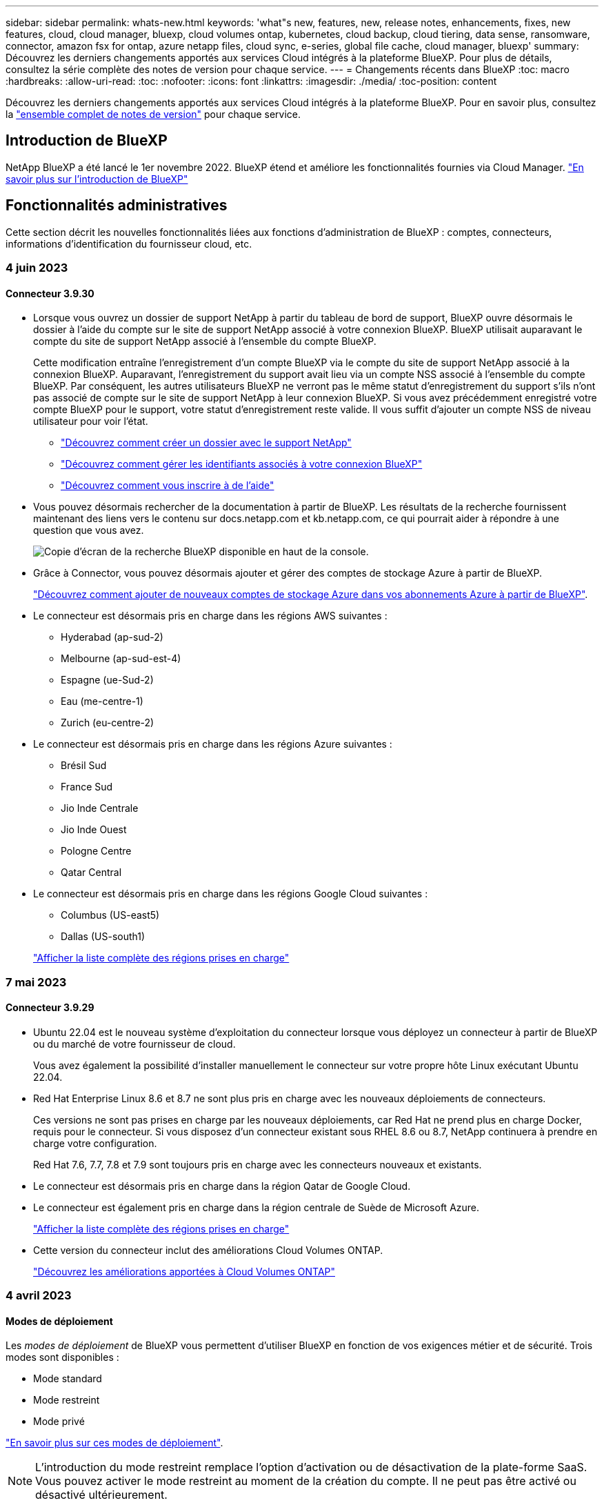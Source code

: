 ---
sidebar: sidebar 
permalink: whats-new.html 
keywords: 'what"s new, features, new, release notes, enhancements, fixes, new features, cloud, cloud manager, bluexp, cloud volumes ontap, kubernetes, cloud backup, cloud tiering, data sense, ransomware, connector, amazon fsx for ontap, azure netapp files, cloud sync, e-series, global file cache, cloud manager, bluexp' 
summary: Découvrez les derniers changements apportés aux services Cloud intégrés à la plateforme BlueXP. Pour plus de détails, consultez la série complète des notes de version pour chaque service. 
---
= Changements récents dans BlueXP
:toc: macro
:hardbreaks:
:allow-uri-read: 
:toc: 
:nofooter: 
:icons: font
:linkattrs: 
:imagesdir: ./media/
:toc-position: content


[role="lead"]
Découvrez les derniers changements apportés aux services Cloud intégrés à la plateforme BlueXP. Pour en savoir plus, consultez la link:release-notes-index.html["ensemble complet de notes de version"] pour chaque service.



== Introduction de BlueXP

NetApp BlueXP a été lancé le 1er novembre 2022. BlueXP étend et améliore les fonctionnalités fournies via Cloud Manager. https://docs.netapp.com/us-en/bluexp-family/concept-overview.html["En savoir plus sur l'introduction de BlueXP"^]



== Fonctionnalités administratives

Cette section décrit les nouvelles fonctionnalités liées aux fonctions d'administration de BlueXP : comptes, connecteurs, informations d'identification du fournisseur cloud, etc.



=== 4 juin 2023



==== Connecteur 3.9.30

* Lorsque vous ouvrez un dossier de support NetApp à partir du tableau de bord de support, BlueXP ouvre désormais le dossier à l'aide du compte sur le site de support NetApp associé à votre connexion BlueXP. BlueXP utilisait auparavant le compte du site de support NetApp associé à l'ensemble du compte BlueXP.
+
Cette modification entraîne l'enregistrement d'un compte BlueXP via le compte du site de support NetApp associé à la connexion BlueXP. Auparavant, l'enregistrement du support avait lieu via un compte NSS associé à l'ensemble du compte BlueXP. Par conséquent, les autres utilisateurs BlueXP ne verront pas le même statut d'enregistrement du support s'ils n'ont pas associé de compte sur le site de support NetApp à leur connexion BlueXP. Si vous avez précédemment enregistré votre compte BlueXP pour le support, votre statut d'enregistrement reste valide. Il vous suffit d'ajouter un compte NSS de niveau utilisateur pour voir l'état.

+
** https://docs.netapp.com/us-en/bluexp-setup-admin/task-get-help.html#create-a-case-with-netapp-support["Découvrez comment créer un dossier avec le support NetApp"]
** https://docs.netapp.com/us-en/cloud-manager-setup-admin/task-manage-user-credentials.html["Découvrez comment gérer les identifiants associés à votre connexion BlueXP"]
** https://docs.netapp.com/us-en/bluexp-setup-admin/task-support-registration.html["Découvrez comment vous inscrire à de l'aide"]


* Vous pouvez désormais rechercher de la documentation à partir de BlueXP. Les résultats de la recherche fournissent maintenant des liens vers le contenu sur docs.netapp.com et kb.netapp.com, ce qui pourrait aider à répondre à une question que vous avez.
+
image:https://raw.githubusercontent.com/NetAppDocs/cloud-manager-setup-admin/main/media/screenshot-search-docs.png["Copie d'écran de la recherche BlueXP disponible en haut de la console."]

* Grâce à Connector, vous pouvez désormais ajouter et gérer des comptes de stockage Azure à partir de BlueXP.
+
https://docs.netapp.com/us-en/bluexp-blob-storage/task-add-blob-storage.html["Découvrez comment ajouter de nouveaux comptes de stockage Azure dans vos abonnements Azure à partir de BlueXP"^].

* Le connecteur est désormais pris en charge dans les régions AWS suivantes :
+
** Hyderabad (ap-sud-2)
** Melbourne (ap-sud-est-4)
** Espagne (ue-Sud-2)
** Eau (me-centre-1)
** Zurich (eu-centre-2)


* Le connecteur est désormais pris en charge dans les régions Azure suivantes :
+
** Brésil Sud
** France Sud
** Jio Inde Centrale
** Jio Inde Ouest
** Pologne Centre
** Qatar Central


* Le connecteur est désormais pris en charge dans les régions Google Cloud suivantes :
+
** Columbus (US-east5)
** Dallas (US-south1)


+
https://cloud.netapp.com/cloud-volumes-global-regions["Afficher la liste complète des régions prises en charge"^]





=== 7 mai 2023



==== Connecteur 3.9.29

* Ubuntu 22.04 est le nouveau système d'exploitation du connecteur lorsque vous déployez un connecteur à partir de BlueXP ou du marché de votre fournisseur de cloud.
+
Vous avez également la possibilité d'installer manuellement le connecteur sur votre propre hôte Linux exécutant Ubuntu 22.04.

* Red Hat Enterprise Linux 8.6 et 8.7 ne sont plus pris en charge avec les nouveaux déploiements de connecteurs.
+
Ces versions ne sont pas prises en charge par les nouveaux déploiements, car Red Hat ne prend plus en charge Docker, requis pour le connecteur. Si vous disposez d'un connecteur existant sous RHEL 8.6 ou 8.7, NetApp continuera à prendre en charge votre configuration.

+
Red Hat 7.6, 7.7, 7.8 et 7.9 sont toujours pris en charge avec les connecteurs nouveaux et existants.

* Le connecteur est désormais pris en charge dans la région Qatar de Google Cloud.
* Le connecteur est également pris en charge dans la région centrale de Suède de Microsoft Azure.
+
https://cloud.netapp.com/cloud-volumes-global-regions["Afficher la liste complète des régions prises en charge"^]

* Cette version du connecteur inclut des améliorations Cloud Volumes ONTAP.
+
https://docs.netapp.com/us-en/bluexp-cloud-volumes-ontap/whats-new.html#7-may-2023["Découvrez les améliorations apportées à Cloud Volumes ONTAP"^]





=== 4 avril 2023



==== Modes de déploiement

Les _modes de déploiement_ de BlueXP vous permettent d'utiliser BlueXP en fonction de vos exigences métier et de sécurité. Trois modes sont disponibles :

* Mode standard
* Mode restreint
* Mode privé


https://docs.netapp.com/us-en/bluexp-setup-admin/concept-modes.html["En savoir plus sur ces modes de déploiement"].


NOTE: L'introduction du mode restreint remplace l'option d'activation ou de désactivation de la plate-forme SaaS. Vous pouvez activer le mode restreint au moment de la création du compte. Il ne peut pas être activé ou désactivé ultérieurement.



== Stockage Azure Blob



=== 5 juin 2023



==== Possibilité d'ajouter de nouveaux comptes de stockage à partir de BlueXP

Vous avez pu afficher Azure Blob Storage sur BlueXP Canvas pendant un certain temps. Vous pouvez désormais ajouter de nouveaux comptes de stockage et modifier les propriétés de comptes de stockage existants directement à partir de BlueXP. https://docs.netapp.com/us-en/bluexp-blob-storage/task-add-blob-storage.html["Découvrez comment ajouter de nouveaux comptes de stockage Azure Blob"^].



== Azure NetApp Files



=== 11 avril 2021



==== Prise en charge des modèles de volume

Un nouveau service modèles d'applications vous permet de configurer un modèle de volume pour Azure NetApp Files. Le modèle devrait faciliter votre travail car certains paramètres de volume seront déjà définis dans le modèle, tels que le pool de capacité, la taille, le protocole, VNet et le sous-réseau où le volume doit résider, etc. Lorsqu'un paramètre est déjà prédéfini, il vous suffit de passer au paramètre de volume suivant.

* https://docs.netapp.com/us-en/bluexp-remediation/concept-resource-templates.html["Découvrez les modèles d'application et comment les utiliser dans votre environnement"^]
* https://docs.netapp.com/us-en/bluexp-azure-netapp-files/task-create-volumes.html["Découvrez comment créer un volume Azure NetApp Files à partir d'un modèle"]




=== 8 mars 2021



==== Changer de niveau de service de manière dynamique

Vous pouvez désormais modifier le niveau de service d'un volume de manière dynamique afin de répondre aux besoins d'une charge de travail et d'optimiser vos coûts. Le volume est déplacé vers l'autre pool de capacité sans aucun impact sur le volume.

https://docs.netapp.com/us-en/bluexp-azure-netapp-files/task-manage-volumes.html#change-the-volumes-service-level["Découvrez comment modifier le niveau de service d'un volume"].



=== 3 août 2020



==== Configuration et gestion Azure NetApp Files

Configurez et gérez Azure NetApp Files directement à partir de Cloud Manager. Une fois que vous avez créé un environnement de travail Azure NetApp Files, vous pouvez effectuer les tâches suivantes :

* Créer des volumes NFS et SMB.
* Gestion des pools de capacité et des copies Snapshot de volumes
+
Cloud Manager vous permet de créer, de supprimer et de restaurer des snapshots de volumes. Vous avez également la possibilité de créer de nouveaux pools de capacité et de spécifier leurs niveaux de service.

* Modifiez un volume en modifiant sa taille et en gérant les balises.


La possibilité de créer et de gérer Azure NetApp Files directement à partir de Cloud Manager remplace la fonctionnalité précédente de migration de données.



== Amazon FSX pour ONTAP



=== 04 juin 2023

* Quand link:https://docs.netapp.com/us-en/cloud-manager-fsx-ontap/use/task-creating-fsx-working-environment.html#create-an-amazon-fsx-for-netapp-ontap-working-environment["création d'un environnement de travail"], vous pouvez spécifier l'heure de début de la fenêtre de maintenance hebdomadaire de 30 minutes pour vous assurer que la maintenance n'entre pas en conflit avec les activités critiques de l'entreprise.
* Quand link:https://docs.netapp.com/us-en/cloud-manager-fsx-ontap/use/task-add-fsx-volumes.html["création d'un volume"], Vous pouvez activer l'optimisation des données en créant une FlexGroup pour distribuer les données entre les volumes.




=== 07 mai 2023

* Lorsque vous créez un environnement de travail, vous pouvez désormais utiliser BlueXP link:https://docs.netapp.com/us-en/bluexp-fsx-ontap/use/task-creating-fsx-working-environment.html#create-an-amazon-fsx-for-netapp-ontap-working-environment["générer un groupe de sécurité"^] Qui autorise le trafic dans le VPC sélectionné uniquement. Cette fonction link:https://docs.netapp.com/us-en/bluexp-fsx-ontap/requirements/task-setting-up-permissions-fsx.html["nécessite des autorisations supplémentaires"^].
* Vous pouvez en option link:https://docs.netapp.com/us-en/bluexp-fsx-ontap/use/task-add-fsx-volumes.html#create-volumes["autres"^] et link:https://docs.netapp.com/us-en/bluexp-fsx-ontap/use/task-manage-fsx-volumes.html#manage-volume-tags["modifier"^] balises pour catégoriser les volumes.




=== 02 avril 2023

La limite IOPS est augmentée pour permettre un provisionnement manuel ou automatique jusqu'à 160,000.



== Le stockage Amazon S3



=== 5 mars 2023



==== Possibilité d'ajouter de nouveaux compartiments à partir de BlueXP

Vous avez depuis longtemps la possibilité d'afficher les compartiments Amazon S3 sur BlueXP Canvas. Vous pouvez désormais ajouter de nouveaux compartiments et modifier les propriétés des compartiments existants directement à partir de BlueXP. https://docs.netapp.com/us-en/bluexp-s3-storage/task-add-s3-bucket.html["Découvrez comment ajouter de nouveaux compartiments Amazon S3"^].



== Sauvegarde et restauration



=== 5 juin 2023



==== Les volumes FlexGroup peuvent être sauvegardés et protégés à l'aide de DataLock et de la protection contre les ransomware

Les règles de sauvegarde pour les volumes FlexGroup peuvent désormais utiliser DataLock et la protection contre les ransomware lorsque le cluster exécute ONTAP 9.13.1 ou une version ultérieure.



==== Nouvelles fonctionnalités de reporting

Un onglet Reports permet désormais de générer un rapport Backup Inventory, qui inclut toutes les sauvegardes d'un compte, d'un environnement de travail ou d'un inventaire SVM spécifique. Vous pouvez également créer un rapport sur l'activité des tâches de protection des données, qui fournit des informations sur les opérations Snapshot, de sauvegarde, de clonage et de restauration, afin de vous aider à contrôler les contrats de niveau de service. Reportez-vous à la section https://docs.netapp.com/us-en/bluexp-backup-recovery/task-report-inventory.html["Reporting sur la couverture de la protection des données"].



==== Améliorations du moniteur de tâches

Vous pouvez maintenant passer en revue _backup Lifecycle_ en tant que Type de tâche sur la page Job Monitor, ce qui vous permet de suivre l'intégralité du cycle de vie de la sauvegarde. Vous pouvez également afficher les détails de toutes les opérations sur la chronologie BlueXP. Reportez-vous à la section https://docs.netapp.com/us-en/bluexp-backup-recovery/task-monitor-backup-jobs.html["Surveiller l'état des tâches de sauvegarde et de restauration"].



==== Alerte de notification supplémentaire pour les étiquettes de stratégie non concordants

Une nouvelle alerte de sauvegarde a été ajoutée : « les fichiers de sauvegarde n'ont pas été créés, car les étiquettes des règles Snapshot ne correspondent pas ». Si le _label_ défini dans une règle de sauvegarde n'a pas de _label_ correspondant dans la stratégie Snapshot, aucun fichier de sauvegarde n'est créé. Vous devez utiliser System Manager ou l'interface de ligne de commandes de ONTAP pour ajouter l'étiquette manquante à la règle de copie Snapshot du volume.

https://docs.netapp.com/us-en/bluexp-backup-recovery/task-monitor-backup-jobs.html#review-backup-and-restore-alerts-in-the-bluexp-notification-center["Examinez toutes les alertes que les solutions de sauvegarde et de restauration BlueXP peuvent envoyer"].



==== Sauvegarde automatique des fichiers de sauvegarde et de restauration BlueXP stratégiques dans les sites invisibles

Lorsque vous utilisez la sauvegarde et la restauration BlueXP dans un site sans accès à Internet, connu sous le nom de déploiement en « mode privé », les informations de sauvegarde et de restauration BlueXP sont stockées uniquement sur le système de connecteurs local. Cette nouvelle fonctionnalité sauvegarde automatiquement les données stratégiques de sauvegarde et de restauration BlueXP dans un compartiment du système StorageGRID connecté. Vous pouvez ainsi restaurer ces données sur un nouveau connecteur, si nécessaire. https://docs.netapp.com/us-en/bluexp-backup-recovery/reference-backup-cbs-db-in-dark-site.html["En savoir plus >>"]



=== 8 mai 2023



==== Les opérations de restauration au niveau des dossiers sont désormais prises en charge à partir du stockage d'archives et des sauvegardes verrouillées

Si un fichier de sauvegarde a été configuré avec la protection DataLock & ransomware, ou si le fichier de sauvegarde réside dans un stockage d'archivage, les opérations de restauration au niveau des dossiers sont prises en charge si le cluster exécute ONTAP 9.13.1 ou une version ultérieure.



==== Les clés gérées par le client entre régions et projets sont prises en charge lors de la sauvegarde de volumes dans Google Cloud

Vous pouvez désormais choisir un compartiment qui se trouve dans un projet différent de celui des clés de chiffrement gérées par le client (CMEK). https://docs.netapp.com/us-en/bluexp-backup-recovery/task-backup-onprem-to-gcp.html#preparing-google-cloud-storage-for-backups["En savoir plus sur la configuration de vos propres clés de chiffrement gérées par le client"].



==== Les régions AWS Chine sont désormais prises en charge pour les fichiers de sauvegarde

Les régions AWS China Beijing (cn-North-1) et Ningxia (cn-Northwest-1) sont désormais prises en charge en tant que destinations pour vos fichiers de sauvegarde si le cluster exécute ONTAP 9.12.1 ou une version ultérieure.

Notez que les règles IAM attribuées à BlueXP Connector doivent modifier le nom de ressource AWS « arn » sous toutes les sections _Resource_ de « aws » à « aws-cn », par exemple « arn:aws-cn:s3:::netapp-backup-* ». Voir https://docs.netapp.com/us-en/bluexp-backup-recovery/task-backup-to-s3.html["Sauvegarde des données Cloud Volumes ONTAP dans Amazon S3"] et https://docs.netapp.com/us-en/bluexp-backup-recovery/task-backup-onprem-to-aws.html["Sauvegarde des données ONTAP sur site dans Amazon S3"] pour plus d'informations.



==== Améliorations apportées au moniteur de tâches

Les tâches lancées par le système, telles que les opérations de sauvegarde en cours, sont désormais disponibles dans l'onglet *surveillance des tâches* pour les systèmes ONTAP sur site exécutant ONTAP 9.13.1 ou version ultérieure. Les versions précédentes de ONTAP affichent uniquement les travaux initiés par l'utilisateur.



=== 14 avril 2023



==== Améliorations apportées à la sauvegarde et à la restauration BlueXP pour les applications (cloud natif)

* Les bases de données SAP HANA
+
** Prend en charge l'actualisation du système basée sur des scripts
** Prend en charge la restauration de fichiers uniques Snapshot si la sauvegarde Azure NetApp Files est configurée
** Prend en charge la mise à niveau du plug-in


* Les bases de données Oracle
+
** Améliorations apportées au déploiement des plug-ins en simplifiant la configuration utilisateur sudo non-root
** Prend en charge la mise à niveau du plug-in
** Prend en charge la détection automatique et la protection pilotée par des règles des bases de données Oracle sur Azure NetApp Files
** Prend en charge la restauration de la base de données Oracle à l'emplacement d'origine avec récupération granulaire






==== Améliorations apportées à la sauvegarde et à la restauration BlueXP pour les applications (hybride)

* La sauvegarde et la restauration BlueXP pour les applications (hybrides) sont pilotées par le plan de contrôle SaaS
* API REST hybrides modifiées pour l'alignement avec les API cloud natives - effectué.
* Prend en charge la notification par e-mail




=== 4 avril 2023



==== Possibilité de sauvegarder des données dans le cloud à partir des systèmes Cloud Volumes ONTAP en mode « restreint »

Vous pouvez désormais sauvegarder les données à partir de systèmes Cloud Volumes ONTAP installés dans les régions commerciales AWS, Azure et GCP en « mode restreint ». Pour cela, vous devez d'abord installer le connecteur dans la région commerciale « restreinte ». https://docs.netapp.com/us-en/bluexp-setup-admin/concept-modes.html["En savoir plus sur les modes de déploiement BlueXP"^]. Voir https://docs.netapp.com/us-en/bluexp-backup-recovery/task-backup-to-s3.html["Sauvegarde des données Cloud Volumes ONTAP dans Amazon S3"] et https://docs.netapp.com/us-en/bluexp-backup-recovery/task-backup-to-azure.html["Sauvegarde des données Cloud Volumes ONTAP dans Azure Blob"].



==== Possibilité de sauvegarder vos volumes ONTAP sur site vers ONTAP S3 à l'aide de l'API

Les nouvelles fonctionnalités des API vous permettent de sauvegarder vos copies Snapshot de volume vers ONTAP S3 à l'aide de la sauvegarde et de la restauration BlueXP. Cette fonctionnalité est disponible uniquement pour les systèmes ONTAP sur site à l'heure actuelle. Pour obtenir des instructions détaillées, consultez le blog https://community.netapp.com/t5/Tech-ONTAP-Blogs/BlueXP-Backup-and-Recovery-Feature-Blog-April-23-Updates/ba-p/443075#toc-hId--846533830["Intégration avec ONTAP S3 en tant que destination"^].



==== Possibilité de modifier l'aspect redondance de zone de votre compte de stockage Azure de LRS à ZRS

Lors de la création de sauvegardes à partir de systèmes Cloud Volumes ONTAP vers du stockage Azure, par défaut, la sauvegarde et la restauration BlueXP provisionne le conteneur Blob avec une redondance locale (LRS) pour l'optimisation des coûts. Vous pouvez définir ce paramètre sur redondance de zone (ZRS) si vous souhaitez que vos données soient répliquées entre différentes zones. Consultez les instructions Microsoft pour https://learn.microsoft.com/en-us/azure/storage/common/redundancy-migration?tabs=portal["modification de la façon dont votre compte de stockage est répliqué"^].



==== Améliorations apportées au moniteur de tâches

* Les opérations de sauvegarde et de restauration initiées par l'utilisateur à partir de l'interface utilisateur et de l'API de sauvegarde et de restauration BlueXP, ainsi que les tâches initiées par le système, telles que les opérations de sauvegarde en continu, sont désormais disponibles dans l'onglet *surveillance des tâches* pour les systèmes Cloud Volumes ONTAP exécutant ONTAP 9.13.0 ou version ultérieure. Les versions précédentes de ONTAP affichent uniquement les travaux initiés par l'utilisateur.
* En plus de pouvoir télécharger un fichier CSV pour créer des rapports sur tous les travaux, vous pouvez désormais télécharger un fichier JSON pour un seul travail et voir ses détails. https://docs.netapp.com/us-en/bluexp-backup-recovery/task-monitor-backup-jobs.html#download-job-monitoring-results-as-a-report["En savoir plus >>"].
* Deux nouvelles alertes de tâche de sauvegarde ont été ajoutées : « échec de tâche planifiée » et « la tâche de restauration est terminée mais avec des avertissements ». https://docs.netapp.com/us-en/bluexp-backup-recovery/task-monitor-backup-jobs.html#review-backup-and-restore-alerts-in-the-bluexp-notification-center["Examinez toutes les alertes que les solutions de sauvegarde et de restauration BlueXP peuvent envoyer"].




== Classement



=== 6 juin 2023 (version 1.23)



==== Le japonais est désormais pris en charge lors de la recherche de noms de sujet de données

Les noms japonais peuvent maintenant être saisis lors de la recherche du nom d'un sujet en réponse à une demande d'accès de la personne concernée (DSAR, Data Subject Access Request). Vous pouvez générer un https://docs.netapp.com/us-en/bluexp-classification/task-generating-compliance-reports.html#what-is-a-data-subject-access-request["Rapport de demande d'accès au sujet des données"] avec les informations obtenues. Vous pouvez également entrer des noms japonais dans le https://docs.netapp.com/us-en/bluexp-classification/task-investigate-data.html#filter-data-by-sensitivity-and-content["Filtre « sujet des données » dans la page enquête sur les données"] pour identifier les fichiers contenant le nom du sujet.



==== Ubuntu est maintenant une distribution Linux prise en charge sur laquelle vous pouvez installer la classification BlueXP

Ubuntu 22.04 a été qualifié comme système d'exploitation pris en charge pour la classification BlueXP. Vous pouvez installer la classification BlueXP sur un hôte Ubuntu Linux de votre réseau ou sur un hôte Linux dans le cloud en utilisant la version 1.23 du programme d'installation. https://docs.netapp.com/us-en/bluexp-classification/task-deploy-compliance-onprem.html["Découvrez comment installer la classification BlueXP sur un hôte avec Ubuntu installé"].



==== Red Hat Enterprise Linux 8.6 et 8.7 ne sont plus pris en charge par les nouvelles installations de classification BlueXP

Ces versions ne sont pas prises en charge par les nouveaux déploiements, car Red Hat ne prend plus en charge Docker, ce qui est un prérequis. Si vous disposez d'un ordinateur de classification BlueXP sous RHEL 8.6 ou 8.7, NetApp continuera à prendre en charge votre configuration.



==== La classification BlueXP peut être configurée en tant que collecteur FPolicy pour recevoir les événements FPolicy des systèmes ONTAP

Vous pouvez activer la collecte des journaux d'audit de l'accès aux fichiers sur votre système de classification BlueXP pour les événements d'accès aux fichiers détectés sur les volumes de vos environnements de travail. La classification BlueXP peut capturer les types d'événements FPolicy suivants et les utilisateurs qui ont effectué les actions sur vos fichiers : créer, lire, écrire, supprimer, renommer, Modifiez le propriétaire/les autorisations et modifiez SACL/DACL. https://docs.netapp.com/us-en/bluexp-classification/task-manage-file-access-events.html["Découvrez comment contrôler et gérer les événements d'accès aux fichiers"].



==== Les licences Data Sense BYOL sont désormais prises en charge sur les sites invisibles

Vous pouvez désormais charger votre licence Data Sense BYOL dans le portefeuille digital BlueXP situé dans un site invisible pour que vous soyez averti lorsque le niveau de licence est faible. https://docs.netapp.com/us-en/bluexp-classification/task-licensing-datasense.html#obtain-your-bluexp-classification-license-file["Découvrez comment obtenir et télécharger votre licence Data Sense BYOL"].



=== 3 avril 2023 (version 1.22)



==== Nouveau rapport d'évaluation de découverte de données

Le rapport d'évaluation de la découverte de données fournit une analyse de haut niveau de votre environnement analysé afin de mettre en évidence les résultats du système et de montrer les points préoccupants et les étapes de correction potentielles. L'objectif de ce rapport est de sensibiliser les clients aux préoccupations liées à la gouvernance des données, à l'exposition aux risques en matière de sécurité des données et aux lacunes de conformité de leurs jeux de données. https://docs.netapp.com/us-en/bluexp-classification/task-controlling-governance-data.html#data-discovery-assessment-report["Découvrez comment générer et utiliser le rapport d'évaluation de découverte de données"].



==== Possibilité de déployer la classification BlueXP sur des instances plus petites dans le cloud

Lors du déploiement de la classification BlueXP à partir d'un connecteur BlueXP dans un environnement AWS, vous pouvez désormais choisir entre deux types d'instances plus petits que ceux disponibles avec l'instance par défaut. Si vous analysez un petit environnement, vous pouvez réduire vos coûts liés au cloud. Cependant, il existe des restrictions lors de l'utilisation de la plus petite instance. https://docs.netapp.com/us-en/bluexp-classification/concept-cloud-compliance.html#using-a-smaller-instance-type["Voir les types d'instances et les limites disponibles"].



==== Un script autonome est désormais disponible pour qualifier votre système Linux avant l'installation de la classification BlueXP

Si vous souhaitez vérifier que votre système Linux répond à toutes les conditions préalables, indépendamment de l'installation de la classification BlueXP, vous pouvez télécharger un script distinct qui teste uniquement les prérequis. https://docs.netapp.com/us-en/bluexp-classification/task-test-linux-system.html["Découvrez comment vérifier si votre hôte Linux est prêt à installer la classification BlueXP"].



=== 7 mars 2023 (version 1.21)



==== Nouvelle fonctionnalité permettant d'ajouter vos propres catégories personnalisées à partir de l'interface de classification BlueXP

La classification BlueXP vous permet désormais d'ajouter vos propres catégories personnalisées afin que la classification BlueXP identifie les fichiers qui s'intègrent dans ces catégories. La classification BlueXP en a beaucoup https://docs.netapp.com/us-en/bluexp-classification/reference-private-data-categories.html#types-of-categories["catégories prédéfinies"], cette fonction vous permet d'ajouter des catégories personnalisées pour identifier l'endroit où les informations propres à votre organisation se trouvent dans vos données.

https://docs.netapp.com/us-en/bluexp-classification/task-managing-data-fusion.html#add-custom-categories["En savoir plus >>"^].



==== Vous pouvez désormais ajouter des mots-clés personnalisés à partir de l'interface de classification BlueXP

La classification BlueXP a eu la possibilité d'ajouter des mots-clés personnalisés que la classification BlueXP identifiera pendant un certain temps lors des analyses futures. Toutefois, vous avez dû vous connecter à l'hôte de classification BlueXP Linux et utiliser une interface de ligne de commande pour ajouter des mots-clés. Dans cette version, l'ajout de mots-clés personnalisés se fait dans l'interface de classification BlueXP, ce qui facilite considérablement l'ajout et la modification de ces mots-clés.

https://docs.netapp.com/us-en/bluexp-classification/task-managing-data-fusion.html#add-custom-keywords-from-a-list-of-words["En savoir plus sur l'ajout de mots-clés personnalisés à partir de l'interface de classification BlueXP"^].



==== Possibilité de disposer de fichiers de classification BlueXP *NOT* lors de la modification de l'« heure du dernier accès »

Par défaut, si la classification BlueXP ne dispose pas des autorisations d'écriture adéquates, le système ne scrutera pas les fichiers de vos volumes, car la classification BlueXP ne peut pas rétablir l'heure du dernier accès à l'horodatage d'origine. Cependant, si vous ne vous souciez pas de savoir si l'heure du dernier accès est réinitialisée à l'heure d'origine dans vos fichiers, vous pouvez remplacer ce comportement dans la page Configuration afin que la classification BlueXP analyse les volumes indépendamment des autorisations.

Grâce à cette fonctionnalité, et un nouveau filtre nommé « événement d'analyse » a été ajouté. Vous pouvez ainsi afficher les fichiers non classifiés, car la classification BlueXP n'a pas pu rétablir l'heure du dernier accès, ou les fichiers classés même si la classification BlueXP n'a pas pu rétablir l'heure du dernier accès.

https://docs.netapp.com/us-en/bluexp-classification/reference-collected-metadata.html#last-access-time-timestamp["En savoir plus sur l'horodatage du dernier accès et les autorisations requises par la classification BlueXP"].



==== Trois nouveaux types de données personnelles sont identifiés par la classification BlueXP

La classification BlueXP peut identifier et catégoriser les fichiers qui contiennent les types de données suivants :

* Numéro de carte d'identité Botswana (Omang)
* Botswana Numéro de passeport
* Carte d'identité nationale d'enregistrement de Singapour (NRIC)


https://docs.netapp.com/us-en/bluexp-classification/reference-private-data-categories.html#types-of-personal-data["Consultez tous les types de données personnelles que la classification BlueXP peut identifier dans vos données"].



==== Mise à jour des fonctionnalités des répertoires

* L'option « Rapport CSV léger » pour les rapports d'investigation de données inclut désormais des informations provenant des répertoires.
* Le filtre heure « dernier accès » affiche désormais l'heure du dernier accès pour les fichiers et les répertoires.




==== Améliorations apportées à l'installation

* Le programme d'installation de classification BlueXP pour les sites sans accès à Internet (sites invisibles) effectue désormais un pré-contrôle pour s'assurer que vos exigences système et réseau sont en place pour une installation réussie.
* Les fichiers journaux d'audit d'installation sont enregistrés maintenant ; ils sont écrits dans `/ops/netapp/install_logs`.




=== 5 février 2023 (version 1.20)



==== Possibilité d'envoyer des e-mails de notification basés sur des règles à n'importe quelle adresse e-mail

Dans les versions précédentes de la classification BlueXP, vous pouviez envoyer des alertes par e-mail aux utilisateurs BlueXP de votre compte lorsque certaines stratégies stratégiques renvoient des résultats. Cette fonction vous permet d'obtenir des notifications pour protéger vos données lorsque vous n'êtes pas en ligne. Vous pouvez désormais envoyer des alertes par e-mail à partir de stratégies à tous les autres utilisateurs - jusqu'à 20 adresses e-mail - qui ne sont pas dans votre compte BlueXP.

https://docs.netapp.com/us-en/bluexp-classification/task-using-policies.html#sending-email-alerts-when-non-compliant-data-is-found["En savoir plus sur l'envoi d'alertes par e-mail basées sur les résultats des règles"].



==== Vous pouvez désormais ajouter des modèles personnels à partir de l'interface de classification BlueXP

La classification BlueXP a eu la possibilité d'ajouter des « données personnelles » personnalisées que la classification BlueXP identifiera lors des analyses futures pendant un certain temps. Cependant, vous avez dû vous connecter à l'hôte de classification BlueXP Linux et utiliser une ligne de commande pour ajouter les modèles personnalisés. Dans cette version, l'ajout de modèles personnels à l'aide d'un regex se fait dans l'interface de classification de BlueXP, ce qui facilite considérablement l'ajout et la modification de ces modèles personnalisés.

https://docs.netapp.com/us-en/bluexp-classification/task-managing-data-fusion.html#add-custom-personal-data-identifiers-using-a-regex["En savoir plus sur l'ajout de modèles personnalisés à partir de l'interface de classification BlueXP"^].



==== Possibilité de déplacer 15 millions de fichiers à l'aide de la classification BlueXP

Par le passé, vous pouviez déplacer jusqu'à 100,000 fichiers source vers n'importe quel partage NFS grâce à la classification BlueXP. Vous pouvez désormais déplacer jusqu'à 15 millions de fichiers à la fois. https://docs.netapp.com/us-en/bluexp-classification/task-managing-highlights.html#moving-source-files-to-an-nfs-share["En savoir plus sur le déplacement des fichiers source à l'aide de la classification BlueXP"].



==== Possibilité de voir le nombre d'utilisateurs ayant accès aux fichiers SharePoint Online

Le filtre « nombre d'utilisateurs avec accès » prend désormais en charge les fichiers stockés dans les référentiels SharePoint Online. Auparavant, seuls les fichiers stockés sur des partages CIFS étaient pris en charge. Notez que les groupes SharePoint qui ne sont pas actifs basés sur un répertoire ne seront pas pris en compte dans ce filtre à l'heure actuelle.



==== Le nouvel état « réussite partielle » a été ajouté au panneau État de l'action

Le nouvel état « réussite partielle » indique qu'une action de classification BlueXP est terminée, que certains éléments ont échoué et que certains éléments ont réussi, par exemple, lorsque vous déplacez ou supprimez des fichiers 100. De plus, le statut « terminé » a été renommé « succès ». Par le passé, l'état « terminé » peut lister les actions qui ont réussi et qui ont échoué. Désormais, le statut « réussite » signifie que toutes les actions ont réussi sur tous les éléments. https://docs.netapp.com/us-en/bluexp-classification/task-view-compliance-actions.html["Voir comment afficher le panneau Etat des actions"].



== Cloud Volumes ONTAP



=== 4 juin 2023

Le changement suivant a été introduit avec la version 3.9.30 du connecteur.



==== Mise à jour du sélecteur de version de mise à niveau Cloud Volumes ONTAP

Sur la page Cloud Volumes ONTAP de mise à niveau, vous pouvez désormais choisir de mettre à niveau vers la dernière version disponible de Cloud Volumes ONTAP ou une version antérieure.

Pour en savoir plus sur la mise à niveau d'Cloud Volumes ONTAP via BlueXP, consultez la section https://docs.netapp.com/us-en/cloud-manager-cloud-volumes-ontap/task-updating-ontap-cloud.html#upgrade-cloud-volumes-ontap["Mettez à niveau Cloud Volumes ONTAP"^].



=== 7 mai 2023

Les modifications suivantes ont été introduites avec la version 3.9.29 du connecteur.



==== La région du Qatar est désormais prise en charge dans Google Cloud

La région Qatar est désormais prise en charge dans Google Cloud pour Cloud Volumes ONTAP et dans Cloud Volumes ONTAP 9.12.1 GA et versions ultérieures.



==== Suède région centrale désormais prise en charge dans Azure

La région centrale de Suède est désormais prise en charge dans Azure pour Cloud Volumes ONTAP et le connecteur pour Cloud Volumes ONTAP 9.12.1 GA et versions ultérieures.



==== Prise en charge des déploiements de zones haute disponibilité dans Azure Australia East

La région est de l'Australie dans Azure prend désormais en charge les déploiements HA avec plusieurs zones de disponibilité pour Cloud Volumes ONTAP 9.12.1 GA et versions ultérieures.



==== Répartition de l'utilisation de la charge

Vous pouvez désormais connaître les frais facturés lorsque vous souscrivez à des licences basées sur la capacité. Les types de rapports d'utilisation suivants sont disponibles au téléchargement depuis le portefeuille digital de BlueXP. Les rapports d'utilisation fournissent des détails sur la capacité de vos abonnements et vous indiquent comment vous facturez les ressources de vos abonnements Cloud Volumes ONTAP. Les rapports téléchargeables peuvent être facilement partagés avec d'autres personnes.

* Utilisation du package Cloud Volumes ONTAP
* Utilisation générale
* Utilisation des VM de stockage
* Utilisation des volumes


Pour plus d'informations, voir link:https://docs.netapp.com/us-en/bluexp-cloud-volumes-ontap/task-manage-capacity-licenses.html["Gestion des licences basées sur la capacité"^].



==== Une notification s'affiche lorsque vous accédez à BlueXP sans abonnement Marketplace

Une notification s'affiche désormais chaque fois que vous accédez à Cloud Volumes ONTAP dans BlueXP sans abonnement Marketplace. La notification indique « un abonnement Marketplace pour cet environnement de travail doit être conforme aux conditions générales de Cloud Volumes ONTAP. »



=== 4 avril 2023

À partir de la version Cloud Volumes ONTAP 9.12.1 GA, les régions chinoises sont désormais prises en charge dans AWS de la manière suivante.

* Les systèmes à un seul nœud sont pris en charge.
* Les licences achetées directement auprès de NetApp sont prises en charge.


Pour connaître la disponibilité régionale, reportez-vous à la section link:https://bluexp.netapp.com/cloud-volumes-global-regions["Cartes des régions mondiales pour Cloud Volumes ONTAP"^].



== Cloud Volumes Service pour Google Cloud



=== 9 septembre 2020



==== Prise en charge de Cloud Volumes Service pour Google Cloud

Vous pouvez désormais gérer Cloud Volumes Service pour Google Cloud directement depuis BlueXP :

* Configurer et créer un environnement de travail
* Créez et gérez des volumes NFS v3 et NFS v4.1 pour les clients Linux et UNIX
* Créez et gérez des volumes SMB 3.x pour les clients Windows
* Créez, supprimez et restaurez des snapshots de volume




== OPS cloud



=== 7 décembre 2020



==== Navigation entre Cloud Manager et Spot

La navigation entre Cloud Manager et Spot devient plus simple.

Une nouvelle section *Storage Operations* dans Spot vous permet de naviguer directement vers Cloud Manager. Une fois terminé, vous pouvez revenir à Spot à partir de l'onglet *Compute* de Cloud Manager.



=== 18 octobre 2020



==== Présentation du service de calcul

Valorisation https://spot.io/products/cloud-analyzer/["Spot's Cloud Analyzer"^], Cloud Manager peut désormais fournir une analyse des coûts généraux de vos dépenses de calcul dans le cloud et identifier les économies potentielles. Ces informations sont disponibles dans le service *Compute* de Cloud Manager.

https://docs.netapp.com/us-en/bluexp-cloud-ops/concept-compute.html["En savoir plus sur le service de calcul"].

image:https://raw.githubusercontent.com/NetAppDocs/bluexp-cloud-ops/main/media/screenshot_compute_dashboard.gif["Capture d'écran affichant la page d'analyse des coûts dans Cloud Manager"]



== Copie et synchronisation



=== 8 mai 2023



==== Capacités de liaison rigide

Les utilisateurs peuvent désormais inclure des liens physiques pour les synchronisations impliquant des relations NFS à NFS non sécurisées.

https://docs.netapp.com/us-en/bluexp-copy-sync/task-creating-relationships.html#settings["En savoir plus sur le paramètre types de fichiers"].



==== Possibilité d'ajouter un certificat utilisateur pour les courtiers de données dans le cadre de relations NFS sécurisées

Les utilisateurs peuvent désormais définir leur propre certificat pour le courtier de données cible lors de la création d'une relation NFS sécurisée. Ils doivent définir un nom de serveur et fournir une clé privée et un ID de certificat lorsqu'ils le font. Cette fonctionnalité est disponible pour tous les courtiers de données.



==== Période d'exclusion étendue pour les fichiers récemment modifiés

Les utilisateurs peuvent désormais exclure les fichiers modifiés jusqu'à 365 jours avant la synchronisation planifiée.

https://docs.netapp.com/us-en/bluexp-copy-sync/task-creating-relationships.html#settings["En savoir plus sur le paramètre fichiers récemment modifiés"].



==== Filtrer les relations dans l'interface utilisateur par ID de relation

Ceux qui utilisent l'API RESTful peuvent désormais filtrer les relations à l'aide d'ID de relation.

https://docs.netapp.com/us-en/bluexp-copy-sync/api-sync.html["En savoir plus sur l'utilisation de l'API RESTful avec la copie et la synchronisation BlueXP"].

https://docs.netapp.com/us-en/bluexp-copy-sync/task-creating-relationships.html#settings["En savoir plus sur le paramètre exclure les répertoires"].



=== 2 avril 2023



==== Prise en charge supplémentaire des relations Azure Data Lake Storage Gen2

Vous pouvez désormais créer des relations de synchronisation avec Azure Data Lake Storage Gen2 en tant que source et cible avec les éléments suivants :

* Azure NetApp Files
* Amazon FSX pour ONTAP
* Cloud Volumes ONTAP
* ONTAP sur site


https://docs.netapp.com/us-en/bluexp-copy-sync/reference-supported-relationships.html["En savoir plus sur les relations de synchronisation prises en charge"].



==== Filtrer les répertoires par chemin complet

En plus de filtrer les répertoires par nom, vous pouvez maintenant filtrer les répertoires par leur chemin complet.

https://docs.netapp.com/us-en/bluexp-copy-sync/task-creating-relationships.html#settings["En savoir plus sur le paramètre exclure les répertoires"].



=== 7 mars 2023



==== Cryptage EBS pour les courtiers de données AWS

Vous pouvez désormais chiffrer les volumes des courtiers de données AWS à l'aide d'une clé KMS installée sur votre compte.

https://docs.netapp.com/us-en/bluexp-copy-sync/task-installing-aws.html#creating-the-data-broker["En savoir plus sur la création d'un courtier en données dans AWS"].



== Conseiller digital



=== 1er novembre 2022

Digital Advisor (anciennement Active IQ) est désormais entièrement intégré avec BlueXP et offre une expérience de connexion améliorée.

Lorsque vous accédez au conseiller digital BlueXP, vous êtes invité à entrer vos identifiants du site de support NetApp pour afficher les données en rapport avec vos systèmes. Le compte NSS avec lequel vous vous connectez est associé uniquement à votre connexion utilisateur. Elle n'est associée à aucun autre utilisateur de votre compte NetApp.

https://docs.netapp.com/us-en/active-iq/index.html["En savoir plus sur le conseiller digital BlueXP"^]



== Portefeuille numérique



=== 7 mai 2023



==== Offres privées Google Cloud

Le portefeuille digital BlueXP identifie désormais les abonnements Google Cloud Marketplace associés à une offre privée et affiche la date de fin et la durée de l'abonnement. Cette amélioration vous permet de vérifier que vous avez bien accepté l'offre privée et de valider ses conditions.



==== Répartition de l'utilisation de la charge

Vous pouvez désormais connaître les frais facturés lorsque vous souscrivez à des licences basées sur la capacité. Les types de rapports d'utilisation suivants sont disponibles au téléchargement depuis le portefeuille digital BlueXP. Les rapports d'utilisation fournissent des détails sur la capacité de vos abonnements et vous indiquent comment vous facturez les ressources de vos abonnements Cloud Volumes ONTAP. Les rapports téléchargeables peuvent être facilement partagés avec d'autres personnes.

* Utilisation du package Cloud Volumes ONTAP
* Utilisation générale
* Utilisation des VM de stockage
* Utilisation des volumes


Pour plus d'informations, voir link:https://docs.netapp.com/us-en/bluexp-digital-wallet/task-manage-capacity-licenses.html["Gestion des licences basées sur la capacité"].



=== 3 avril 2023



==== Notifications par e-mail

Le portefeuille digital BlueXP prend désormais en charge les notifications par e-mail.

Si vous configurez vos paramètres de notification, vous pouvez recevoir des notifications par e-mail lorsque vos licences BYOL vont expirer (une notification d'avertissement) ou si elles ont déjà expiré (une notification d'erreur).

https://docs.netapp.com/us-en/bluexp-setup-admin/task-monitor-cm-operations.html["Découvrez comment configurer les notifications par e-mail"^]



==== Capacité sous licence pour les abonnements Marketplace

Lors de l'affichage des licences basées sur la capacité pour Cloud Volumes ONTAP, le portefeuille digital BlueXP affiche désormais la capacité sous licence que vous avez achetée avec des offres privées Marketplace.

https://docs.netapp.com/us-en/bluexp-digital-wallet/task-manage-capacity-licenses.html["Découvrez comment afficher la capacité consommée dans votre compte"].



=== 6 novembre 2022



==== Abonnements et contrats annuels

Vos abonnements PAYGO et vos contrats annuels pour BlueXP sont désormais disponibles. Vous pouvez les consulter et les gérer à partir du portefeuille digital BlueXP.

https://docs.netapp.com/us-en/bluexp-digital-wallet/task-manage-subscriptions.html["Découvrez comment gérer vos abonnements"].



== Systèmes E-Series



=== 18 septembre 2022



==== Prise en charge des baies E-Series

Vous pouvez désormais découvrir vos systèmes de stockage E-Series directement depuis BlueXP. La découverte des systèmes E-Series vous offre une vue complète des données dans l'ensemble de votre multicloud hybride.



== Efficacité économique



=== 02 avril 2023

Le nouveau service d'efficacité économique BlueXP identifie les ressources de stockage dont la capacité est faible, actuelle ou prévue, et fournit des recommandations sur le Tiering des données ou la capacité supplémentaire pour les systèmes AFF sur site.

link:https://docs.netapp.com/us-en/bluexp-economic-efficiency/get-started/intro.html["Découvrez l'efficacité économique de BlueXP"].



== La mise en cache en périphérie



=== 5 avril 2023 (version 2.2)

Cette version fournit les nouvelles fonctionnalités répertoriées ci-dessous. Il corrige également les problèmes décrits dans le https://docs.netapp.com/us-en/bluexp-edge-caching/fixed-issues.html["Problèmes résolus"]. Les mises à jour de logiciels sont disponibles à l'adresse https://docs.netapp.com/us-en/bluexp-edge-caching/download-gfc-resources.html#download-required-resources["cette page"].



==== Prise en charge de Global File cache sur les systèmes Cloud Volumes ONTAP déployés dans Google Cloud

Une nouvelle licence Edge cache est disponible lors du déploiement d'un système Cloud Volumes ONTAP dans Google Cloud. Vous pouvez déployer un système Global File cache Edge pour chaque 3 To de capacité achetée sur le système Cloud Volumes ONTAP.

https://docs.netapp.com/us-en/bluexp-cloud-volumes-ontap/concept-licensing.html#packages["En savoir plus sur le package de licences Edge cache."]



==== L'assistant d'installation et l'interface utilisateur de configuration GFC ont été améliorés pour enregistrer les licences NetApp



==== Optimus PSM amélioré pour configurer la fonctionnalité Edge Sync



=== 24 octobre 2022 (version 2.1)

Cette version fournit les nouvelles fonctionnalités répertoriées ci-dessous. Il corrige également les problèmes décrits dans le https://docs.netapp.com/us-en/bluexp-edge-caching/fixed-issues.html["Problèmes résolus"].



==== Global File cache est désormais disponible avec tout nombre de licences

La précédente exigence minimale de 10 licences, ou 30 To de stockage, a été supprimée. Une licence Global File cache sera émise pour chaque 3 To de stockage.



==== Le support a été ajouté pour l'utilisation d'un serveur de gestion des licences hors ligne

Un site hors ligne ou foncé, License Management Server (LMS) est plus utile lorsque le LMS ne dispose pas d'une connexion Internet pour la validation de licence avec des sources de licence. Une connexion Internet et une connexion à la source de licence sont requises au cours de la configuration initiale. Une fois configurée, l'instance LMS peut devenir sombre. Toutes les arêtes/cœurs doivent disposer d'une connexion avec LMS pour la validation continue des licences.



==== Les instances Edge peuvent prendre en charge des utilisateurs simultanés supplémentaires

Une seule instance Global File cache Edge peut accueillir jusqu'à 500 utilisateurs par instance physique Edge dédiée, et jusqu'à 300 utilisateurs pour les déploiements virtuels dédiés. Le nombre maximal d'utilisateurs était de 400 et 200, respectivement.



==== Optimus PSM amélioré pour configurer le système Cloud Licensing



==== Amélioration de la fonctionnalité de synchronisation Edge dans l'interface utilisateur Optimus (Configuration Edge) pour afficher tous les clients connectés



=== 25 juillet 2022 (version 2.0)

Cette version fournit les nouvelles fonctionnalités répertoriées ci-dessous. Il corrige également les problèmes décrits dans le https://docs.netapp.com/us-en/bluexp-edge-caching/fixed-issues.html["Problèmes résolus"].



==== Nouveau modèle de licence basé sur la capacité pour le cache de fichiers global via Azure Marketplace

La nouvelle licence Edge cache inclut les mêmes fonctionnalités que la licence Cloud volumes ONTAP Professional, mais elle prend également en charge Global File cache. Cette option est disponible lors du déploiement d'un nouveau système Cloud Volumes ONTAP dans Azure. Vous êtes autorisé à déployer un système Global File cache Edge pour chaque 3 To de capacité provisionnée sur le système Cloud Volumes ONTAP. 30 To minimum doivent être provisionnés. Le service Gestionnaire de licences Fibre Channel a été amélioré pour offrir une licence basée sur la capacité.

https://docs.netapp.com/us-en/bluexp-cloud-volumes-ontap/concept-licensing.html#capacity-based-licensing["En savoir plus sur le package de licences Edge cache."]



==== Le cache global de fichiers est désormais intégré à Cloud Insights

Vous bénéficiez d'une visibilité complète sur votre infrastructure et vos applications grâce à NetApp Cloud Insights. Global File cache est désormais intégré à ci pour offrir une visibilité complète de tous les bords et cœurs, ainsi que des processus de surveillance exécutés sur les instances. Plusieurs metrics Global File cache sont envoyées à l'IC pour fournir une vue d'ensemble complète sur le tableau de bord de l'IC. Reportez-vous au chapitre 11 du https://repo.cloudsync.netapp.com/gfc/Global%20File%20Cache%202.1.0%20User%20Guide.pdf["Guide de l'utilisateur NetApp Global File cache"^]

https://cloud.netapp.com/cloud-insights["En savoir plus sur Cloud Insights."]



==== Le serveur de gestion des licences a été amélioré pour fonctionner dans des environnements très restrictifs

Lors de la configuration de la licence, le système LMS (License Management Server) doit avoir accès à Internet afin de collecter les informations de licence auprès de NetApp/Zuora. Une fois la configuration réussie, le système de gestion de l'apprentissage peut continuer à fonctionner en mode hors ligne et fournir des capacités de licence malgré des environnements restrictifs.



==== L'interface de synchronisation Edge dans Optimus a été améliorée pour afficher la liste des clients connectés sur un coordinateur Edge



== Kubernetes



=== 02 avril 2023

* C'est possible maintenant link:https://docs.netapp.com/us-en/bluexp-kubernetes/task/task-k8s-manage-trident.html["Désinstallez Astra Trident"] Qui a été installé à l'aide de l'opérateur Trident ou de BlueXP.
* Des améliorations ont été apportées à l'interface utilisateur et des captures d'écran ont été mises à jour dans la documentation.




=== 05 mars 2023

* Kubernetes dans BlueXP prend désormais en charge Astra Trident 23.01.
* Des améliorations ont été apportées à l'interface utilisateur et des captures d'écran ont été mises à jour dans la documentation.




=== 06 novembre 2022

Quand link:https://docs.netapp.com/us-en/bluexp-kubernetes/task/task-k8s-manage-storage-classes.html#add-storage-classes["définition des classes de stockage"], vous pouvez maintenant activer l'économie de classe de stockage pour le stockage en mode bloc ou système de fichiers.



== Rapports de migration



=== 02 juin 2023

Le nouveau service de rapports de migration BlueXP vous permet d'identifier rapidement le nombre de fichiers, de répertoires, de liens symboliques, de liens physiques, la profondeur et l'étendue des arborescences des systèmes de fichiers, les fichiers les plus volumineux et plus encore dans votre environnement de stockage.

Grâce à ces informations, vous saurez à l'avance que le processus que vous souhaitez utiliser peut gérer votre stock efficacement et avec succès.

link:https://docs.netapp.com/us-en/bluexp-reports/get-started/intro.html["En savoir plus sur les rapports de migration BlueXP"].



== Clusters ONTAP sur site



=== 4 mai 2023



==== Sauvegardez et restaurez vos données BlueXP

Depuis ONTAP 9.13.1, vous pouvez utiliser System Manager (vue avancée) pour activer la sauvegarde et la restauration BlueXP si vous avez découvert le cluster à l'aide d'un connecteur. link:https://docs.netapp.com/us-en/ontap/task_cloud_backup_data_using_cbs.html["En savoir plus sur l'activation de la sauvegarde et de la restauration BlueXP"^]



==== Mettez à niveau l'image de la version ONTAP et le micrologiciel du matériel

Depuis ONTAP 9.10.1, vous pouvez utiliser System Manager (vue avancée) pour mettre à niveau l'image de la version ONTAP et le micrologiciel du matériel. Vous pouvez choisir de recevoir des mises à niveau automatiques pour rester à jour, ou d'effectuer des mises à jour manuelles à partir de votre machine locale ou d'un serveur accessible via BlueXP. link:https://docs.netapp.com/us-en/ontap/task_admin_update_firmware.html#prepare-for-firmware-update["En savoir plus sur la mise à niveau du ONTAP et du micrologiciel"^]


NOTE: Si vous ne possédez pas de connecteur, vous ne pouvez pas effectuer de mises à jour à partir de votre ordinateur local, uniquement à partir d'un serveur auquel vous pouvez accéder à l'aide de BlueXP.



=== 3 avril 2023



==== Option de détection unique depuis la console BlueXP

Une seule option est disponible lorsque vous découvrez un cluster ONTAP sur site à partir de la console BlueXP :

image:https://raw.githubusercontent.com/NetAppDocs/bluexp-ontap-onprem/main/media/screenshot-discover-on-prem-ontap.png["Capture d'écran montrant l'option découvrir ONTAP sur site disponible lors de la création d'un environnement de travail"]

Auparavant, il y avait des flux séparés pour la découverte directe et pour la découverte avec un connecteur. Ces deux options sont toujours disponibles, mais fusionnées en un seul flux.

Lorsque vous démarrez le processus de détection, BlueXP découvre le cluster comme suit :

* Si vous disposez d'un connecteur actif qui dispose d'une connexion à votre cluster ONTAP, BlueXP l'utilisera pour détecter et gérer le cluster.
* Si vous ne disposez pas d'un connecteur ou si votre connecteur ne dispose pas d'une connexion au cluster ONTAP, BlueXP utilise automatiquement l'option de détection et de gestion directes.


https://docs.netapp.com/us-en/bluexp-ontap-onprem/task-discovering-ontap.html["En savoir plus sur les options de découverte et de gestion"].



=== 1er janvier 2023



==== Enregistrer les informations d'identification ONTAP

Lorsque vous ouvrez un environnement de travail ONTAP sur site découvert directement sans utiliser de connecteur, vous avez désormais la possibilité d'enregistrer vos identifiants de cluster ONTAP afin que vous n'ayez pas besoin de les saisir à chaque ouverture de l'environnement de travail.

https://docs.netapp.com/us-en/bluexp-ontap-onprem/task-manage-ontap-direct.html["En savoir plus sur cette option."]



== Résilience opérationnelle



=== 02 avril 2023

Grâce au nouveau service de résilience opérationnelle BlueXP et à ses suggestions automatisées de résolution des problèmes opérationnels IT, vous pouvez implémenter des solutions suggérées avant une panne ou une défaillance.

La résilience opérationnelle est un service qui vous aide à analyser les alertes et les événements afin de préserver l'intégrité, la disponibilité et les performances des services et des solutions.

link:https://docs.netapp.com/us-en/bluexp-operational-resiliency/get-started/intro.html["En savoir plus sur la résilience opérationnelle de BlueXP"].



== Protection par ransomware



=== 3 avril 2023



==== Nouvelles actions recommandées pour protéger vos données contre les attaques par ransomware

* La nouvelle action recommandée pour la sauvegarde des fichiers stratégiques dans les sources de données identifie comment protéger vos catégories de données les plus importantes en sauvegardant des volumes à l'aide de la sauvegarde et de la restauration BlueXP. C'est important si vous devez restaurer vos données en raison d'une attaque par ransomware. La recommandation vous redirige vers l'interface de sauvegarde et de restauration BlueXP pour que vous puissiez activer la sauvegarde sur les volumes nécessaires.
* Une nouvelle action recommandée pour l'activation des configurations de cyberstockage pour les sources de données indique si les six fonctionnalités ONTAP qui aident à sécuriser les données sont activées ou désactivées. Ces fonctionnalités doivent être activées sur tous les systèmes ONTAP et Cloud Volumes ONTAP sur site.


https://docs.netapp.com/us-en/bluexp-ransomware-protection/task-analyze-ransomware-data.html#list-of-recommended-actions["Voir la liste de toutes les actions recommandées"].



=== 7 mars 2023



==== Un nouveau tableau de bord de restauration anti-ransomware a été ajouté pour vous aider à récupérer votre système suite à une attaque

Le tableau de bord de restauration anti-ransomware fournit des options pour récupérer les données qui pourraient avoir été infectées par des ransomware. Cela vous permet de remettre en service vos systèmes très rapidement. À ce stade, l'action de restauration vous permet de remplacer un volume corrompu par une copie Snapshot qui n'a pas été affectée par les ransomware. https://docs.netapp.com/us-en/bluexp-ransomware-protection/task-ransomware-recovery.html["En savoir plus >>"].



=== 5 février 2023



==== La capacité à définir des règles permettant d'identifier les données que vous considérez comme stratégiques

Une nouvelle page dédiée aux données stratégiques a été ajoutée à la protection contre les ransomwares BlueXP. Cette page vous permet de consulter toutes les règles qui ont été définies dans la classification BlueXP. Vous pouvez sélectionner les règles qui identifient les données stratégiques pour votre entreprise afin que le tableau de bord de protection BlueXP contre les ransomwares et d'autres panneaux ransomware reflètent les problèmes potentiels en fonction de vos données les plus importantes.

Une nouvelle action recommandée, appelée « configurer vos données stratégiques », apparaîtra dans le panneau actions recommandées si vous n'avez pas activé l'une de ces règles pour le service de protection contre les ransomwares BlueXP.

https://docs.netapp.com/us-en/bluexp-ransomware-protection/task-select-business-critical-policies.html["En savoir plus sur la page consacrée aux données stratégiques pour l'entreprise"^].



==== La protection contre les ransomwares BlueXP est passée de la catégorie protection à la catégorie gouvernance

Vous pouvez désormais accéder à ce service à partir du menu de navigation gauche BlueXP en sélectionnant *gouvernance > protection contre les attaques par ransomware*.



== Résolution



=== 3 mars 2022



==== Vous pouvez désormais créer un modèle pour trouver des environnements de travail spécifiques

À l'aide de l'action « Rechercher les ressources existantes », vous pouvez identifier l'environnement de travail, puis utiliser d'autres actions de modèle, telles que la création d'un volume, pour effectuer facilement des actions sur les environnements de travail existants. https://docs.netapp.com/us-en/bluexp-remediation/task-define-templates.html#examples-of-finding-existing-resources-and-enabling-services-using-templates["Cliquez ici pour plus d'informations"].



==== Possibilité de créer un environnement de travail Cloud Volumes ONTAP HA dans AWS

La création d'un environnement de travail Cloud Volumes ONTAP dans AWS a été étendue pour inclure la création d'un système haute disponibilité en plus d'un système à un seul nœud. https://docs.netapp.com/us-en/bluexp-remediation/task-define-templates.html#create-a-template-for-a-cloud-volumes-ontap-working-environment["Découvrez comment créer un modèle pour un environnement de travail Cloud Volumes ONTAP"].



=== 9 février 2022



==== Vous pouvez à présent créer un modèle pour rechercher des volumes spécifiques existants, puis activer Cloud Backup

En utilisant la nouvelle action « trouver une ressource », vous pouvez identifier tous les volumes sur lesquels vous souhaitez activer Cloud Backup, puis exécuter l'action Cloud Backup pour activer la sauvegarde sur ces volumes.

Prise en charge actuelle pour les volumes sur les systèmes Cloud Volumes ONTAP et ONTAP sur site https://docs.netapp.com/us-en/bluexp-remediation/task-define-templates.html#find-existing-volumes-and-activate-bluexp-backup-and-recovery["Cliquez ici pour plus d'informations"].



=== 31 octobre 2021



==== Vous pouvez désormais marquer vos relations de synchronisation afin de pouvoir les regrouper ou les catégoriser pour en faciliter l'accès

https://docs.netapp.com/us-en/bluexp-remediation/concept-tagging.html["En savoir plus sur le balisage des ressources"].



== La réplication



=== 18 septembre 2022



==== FSX pour ONTAP vers Cloud Volumes ONTAP

Vous pouvez désormais répliquer des données d'un système de fichiers Amazon FSX pour ONTAP vers Cloud Volumes ONTAP.

https://docs.netapp.com/us-en/bluexp-replication/task-replicating-data.html["Découvrez comment configurer la réplication des données"].



=== 31 juillet 2022



==== FSX pour ONTAP en tant que source de données

Vous pouvez désormais répliquer des données d'un système de fichiers Amazon FSX pour ONTAP vers les destinations suivantes :

* Amazon FSX pour ONTAP
* Cluster ONTAP sur site


https://docs.netapp.com/us-en/bluexp-replication/task-replicating-data.html["Découvrez comment configurer la réplication des données"].



=== 2 septembre 2021



==== Prise en charge d'Amazon FSX pour ONTAP

Vous pouvez désormais répliquer des données à partir d'un système Cloud Volumes ONTAP ou d'un cluster ONTAP sur site vers un système de fichiers Amazon FSX pour ONTAP.

https://docs.netapp.com/us-en/bluexp-replication/task-replicating-data.html["Découvrez comment configurer la réplication des données"].



== StorageGRID



=== 18 septembre 2022



==== Prise en charge de StorageGRID

Vous pouvez désormais découvrir vos systèmes StorageGRID directement depuis BlueXP. La découverte de StorageGRID vous offre une vue complète sur les données dans l'ensemble de votre environnement multicloud hybride.



== Tiering



=== 3 avril 2023



==== L'onglet licences a été supprimé

L'onglet Licensing a été supprimé de l'interface de Tiering BlueXP. Toutes les licences pour les abonnements PAYGO sont maintenant accessibles depuis le tableau de bord du Tiering BlueXP sur site. Il existe également un lien vers le portefeuille digital BlueXP depuis cette page pour afficher et gérer n'importe quel modèle de Tiering BlueXP BYOL (Bring Your Own License).



==== Les onglets de hiérarchisation ont été renommés et le contenu a été mis à jour

L'onglet « clusters » a été renommé « clusters » et l'onglet « Présentation sur site » a été renommé « Tableau de bord sur site ». Ces pages ont ajouté des informations qui vous aideront à déterminer si vous pouvez optimiser votre espace de stockage avec une configuration de hiérarchisation supplémentaire.



=== 5 mars 2023



==== Vous pouvez désormais générer un rapport de hiérarchisation pour vos volumes

Vous pouvez télécharger un rapport depuis la page volumes de Tier pour consulter l'état de Tiering de tous les volumes des clusters que vous gérez. Le Tiering BlueXP génère un fichier .CSV que vous pouvez consulter et envoyer à d'autres personnes de votre entreprise selon les besoins. https://docs.netapp.com/us-en/bluexp-tiering/task-managing-tiering.html#download-a-tiering-report-for-your-volumes["Téléchargez le rapport sur la hiérarchisation"].



=== 6 décembre 2022



==== Modifications du point de terminaison de l'accès Internet sortant du connecteur

En raison d'une modification du Tiering BlueXP, vous devez modifier les terminaux suivants du connecteur pour assurer la réussite de l'opération de Tiering BlueXP :

[cols="50,50"]
|===
| Ancien terminal | Nouveau terminal 


| \https://cloudmanager.cloud.netapp.com | \https://api.bluexp.netapp.com 


| \https://*.cloudmanager.cloud.netapp.com | \https://*.api.bluexp.netapp.com 
|===
Consultez la liste complète des terminaux de votre https://docs.netapp.com/us-en/bluexp-setup-admin/task-set-up-networking-aws.html#outbound-internet-access["AWS"^], https://docs.netapp.com/us-en/bluexp-setup-admin/task-set-up-networking-google.html#outbound-internet-access["Google Cloud"^], ou https://docs.netapp.com/us-en/bluexp-setup-admin/task-set-up-networking-azure.html#outbound-internet-access["Azure"^] de cloud hybride.



== Mise en cache du volume



=== 04 juin 2023

La mise en cache des volumes, fonctionnalité du logiciel ONTAP 9, est une fonctionnalité de mise en cache à distance qui simplifie la distribution des fichiers et réduit la latence des réseaux WAN en rapprochant vos utilisateurs et vos ressources de calcul, tout en réduisant les coûts de la bande passante WAN. La mise en cache du volume fournit un volume inscriptible persistant à un emplacement distant. Vous pouvez utiliser la mise en cache du volume BlueXP pour accélérer l'accès aux données ou pour décharger le trafic des volumes fortement sollicités. Les volumes de cache sont parfaitement adaptés aux charges de travail exigeant une capacité de lecture maximale, en particulier lorsque les clients doivent accéder aux mêmes données de manière répétée.

La mise en cache des volumes BlueXP vous offre des fonctionnalités de mise en cache pour le cloud, en particulier pour Amazon FSX pour NetApp ONTAP, Cloud Volumes ONTAP et pour vos environnements de travail sur site.

link:https://docs.netapp.com/us-en/bluexp-volume-caching/get-started/cache-intro.html["En savoir plus sur la mise en cache de volumes BlueXP"].

